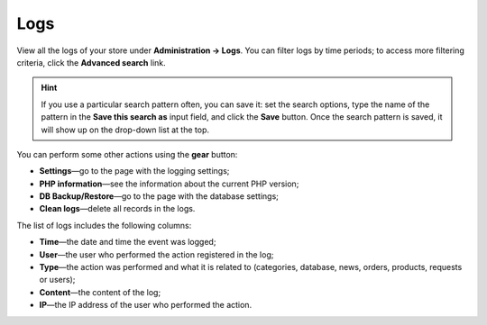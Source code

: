 ****
Logs
****

View all the logs of your store under **Administration → Logs**. You can filter logs by time periods; to access more filtering criteria, click the **Advanced search** link. 

.. hint::

    If you use a particular search pattern often, you can save it: set the search options, type the name of the pattern in the **Save this search as** input field, and click the **Save** button. Once the search pattern is saved, it will show up on the drop-down list at the top.

.. image:: img/logs.png
    :align: center
    :alt: The file editor allows you to perform various actions on files.

You can perform some other actions using the **gear** button:

* **Settings**—go to the page with the logging settings;

* **PHP information**—see the information about the current PHP version;

* **DB Backup/Restore**—go to the page with the database settings;

* **Clean logs**—delete all records in the logs.
 
The list of logs includes the following columns:

* **Time**—the date and time the event was logged;

* **User**—the user who performed the action registered in the log;

* **Type**—the action was performed and what it is related to (categories, database, news, orders, products, requests or users);

* **Content**—the content of the log;

* **IP**—the IP address of the user who performed the action.
